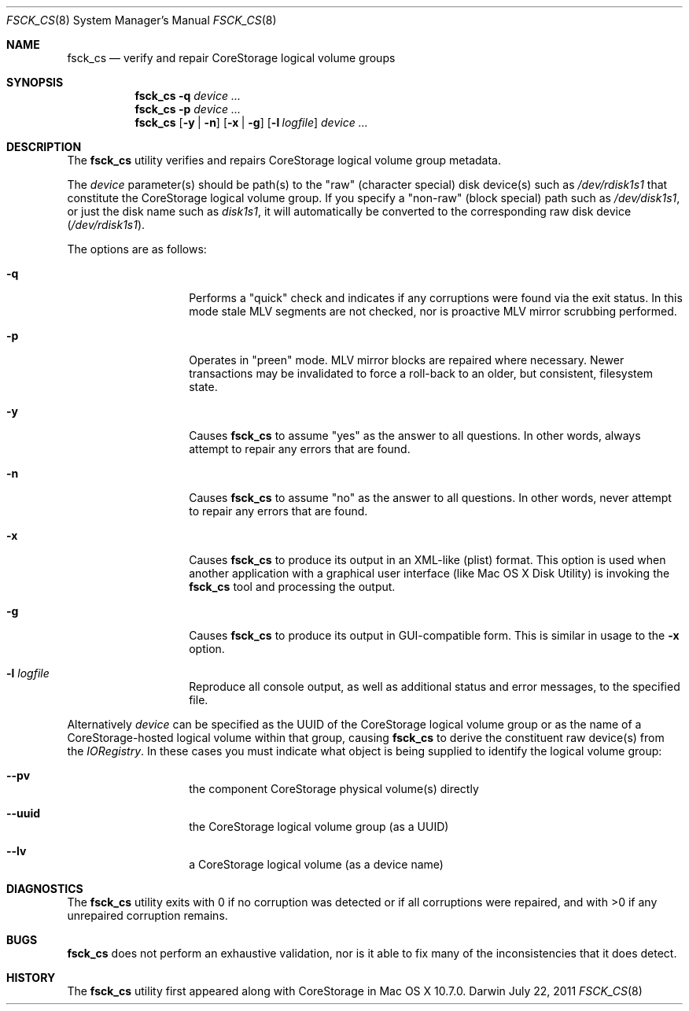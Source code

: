 .\" Copyright (c) 2010-2011 Apple Inc.  All rights reserved.
.\"
.Dd July 22, 2011
.Dt FSCK_CS 8
.Os Darwin
.Sh NAME
.Nm fsck_cs
.Nd verify and repair CoreStorage logical volume groups
.Sh SYNOPSIS
.Nm
.Fl q
.Ar device ...
.Nm
.Fl p
.Ar device ...
.Nm
.Op Fl y | n
.Op Fl x | g
.Op Fl l Ar logfile
.Ar device ...
.Sh DESCRIPTION
.Pp
The
.Nm
utility verifies and repairs
.Tn CoreStorage
logical volume group metadata.
.Pp
The
.Ar device
parameter(s) should be path(s) to the "raw" (character special) disk device(s) such as
.Pa /dev/rdisk1s1 
that constitute the CoreStorage logical volume group.
If you specify a "non-raw" (block special) path such as
.Pa /dev/disk1s1 ,
or just the disk name such as
.Pa disk1s1 ,
it will automatically be converted to the corresponding raw disk device
.Pa ( /dev/rdisk1s1 ) .
.Pp
The options are as follows:
.Bl -tag -offset indent
.It Fl q
Performs a "quick" check and indicates if any corruptions were
found via the exit status.  In this mode stale MLV segments are not
checked, nor is proactive MLV mirror scrubbing performed.
.It Fl p
Operates in "preen" mode.  MLV mirror blocks are repaired where
necessary.  Newer transactions may be invalidated to force a
roll-back to an older, but consistent, filesystem state.
.It Fl y
Causes
.Nm
to assume "yes" as the answer to all questions.  In other words,
always attempt to repair any errors that are found.
.It Fl n
Causes
.Nm
to assume "no" as the answer to all questions.  In other words,
never attempt to repair any errors that are found.
.It Fl x
Causes
.Nm
to produce its output in an XML-like (plist) format.  This option is
used when another application with a graphical user interface (like
Mac OS X Disk Utility) is invoking the
.Nm
tool and processing the output.
.It Fl g
Causes
.Nm
to produce its output in GUI-compatible form.  This is similar in
usage to the
.Fl x
option.
.It Fl l Ar logfile
Reproduce all console output, as well as additional status and
error messages, to the specified file.
.El
.Pp
Alternatively
.Ar device
can be specified as the UUID of the CoreStorage logical volume group or as
the name of a CoreStorage-hosted logical volume within that group, causing
.Nm
to derive the constituent raw device(s) from the
.Pa IORegistry .
In these cases you must indicate what object is being supplied to
identify the logical volume group:
.Bl -hang -offset indent
.It Fl -pv
the component CoreStorage physical volume(s) directly
.It Fl -uuid
the CoreStorage logical volume group (as a UUID)
.It Fl -lv
a CoreStorage logical volume (as a device name)
.El
.Sh DIAGNOSTICS
The
.Nm
utility exits with 0 if no corruption was detected or if all
corruptions were repaired, and with >0 if any unrepaired corruption
remains.
.Sh BUGS
.Nm
does not perform an exhaustive validation, nor is it able to fix
many of the inconsistencies that it does detect.
.Sh HISTORY
The
.Nm
utility first appeared along with CoreStorage in Mac OS X 10.7.0.
